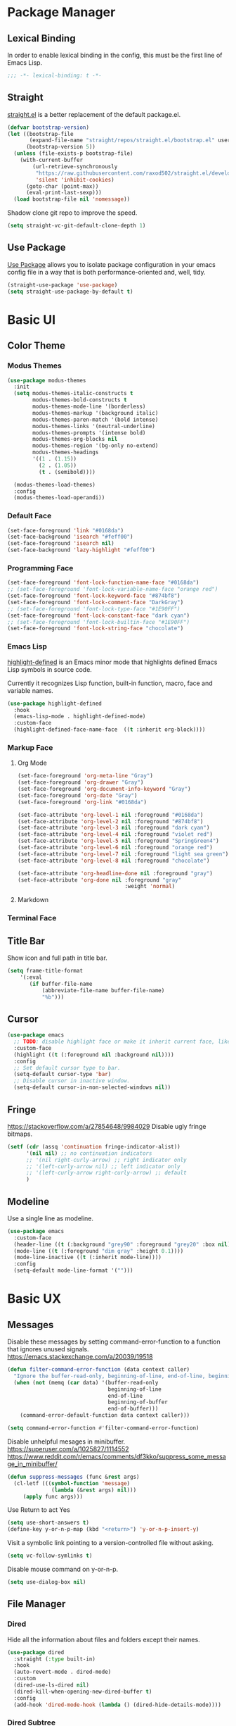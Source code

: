 * Package Manager
** Lexical Binding
In order to enable lexical binding in the config, this must be the first line of Emacs Lisp.
#+begin_src emacs-lisp
;;; -*- lexical-binding: t -*-
#+end_src

** Straight
[[https://github.com/raxod502/straight.el][straight.el]] is a better replacement of the default package.el.
#+begin_src emacs-lisp
(defvar bootstrap-version)
(let ((bootstrap-file
       (expand-file-name "straight/repos/straight.el/bootstrap.el" user-emacs-directory))
      (bootstrap-version 5))
  (unless (file-exists-p bootstrap-file)
    (with-current-buffer
        (url-retrieve-synchronously
         "https://raw.githubusercontent.com/raxod502/straight.el/develop/install.el"
         'silent 'inhibit-cookies)
      (goto-char (point-max))
      (eval-print-last-sexp)))
  (load bootstrap-file nil 'nomessage))
#+end_src

Shadow clone git repo to improve the speed.
#+begin_src emacs-lisp
(setq straight-vc-git-default-clone-depth 1)
#+end_src

** Use Package
[[https://github.com/jwiegley/use-package][Use Package]] allows you to isolate package configuration in your emacs config file in a way that is both performance-oriented and, well, tidy.
#+begin_src emacs-lisp
(straight-use-package 'use-package)
(setq straight-use-package-by-default t)
#+end_src

* Basic UI
** Color Theme
*** Modus Themes
# TODO: merge customize color into modus-themes
#+begin_src emacs-lisp
(use-package modus-themes
  :init
  (setq modus-themes-italic-constructs t
        modus-themes-bold-constructs t
        modus-themes-mode-line '(borderless)
        modus-themes-markup '(background italic)
        modus-themes-paren-match '(bold intense)
        modus-themes-links '(neutral-underline)
        modus-themes-prompts '(intense bold)
        modus-themes-org-blocks nil
        modus-themes-region '(bg-only no-extend)
        modus-themes-headings
        '((1 . (1.15))
          (2 . (1.05))
          (t . (semibold))))

  (modus-themes-load-themes)
  :config
  (modus-themes-load-operandi))
#+end_src

*** Default Face
#+begin_src emacs-lisp
(set-face-foreground 'link "#0168da")
(set-face-background 'isearch "#feff00")
(set-face-foreground 'isearch nil)
(set-face-background 'lazy-highlight "#feff00")
#+end_src

*** Programming Face
#+begin_src emacs-lisp
(set-face-foreground 'font-lock-function-name-face "#0168da")
;; (set-face-foreground 'font-lock-variable-name-face "orange red")
(set-face-foreground 'font-lock-keyword-face "#874bf8")
(set-face-foreground 'font-lock-comment-face "DarkGray")
;; (set-face-foreground 'font-lock-type-face "#1E90FF")
(set-face-foreground 'font-lock-constant-face "dark cyan")
;; (set-face-foreground 'font-lock-builtin-face "#1E90FF")
(set-face-foreground 'font-lock-string-face "chocolate")
#+end_src

*** Emacs Lisp
[[https://github.com/Fanael/highlight-defined][highlight-defined]] is an Emacs minor mode that highlights defined Emacs Lisp symbols in source code.

Currently it recognizes Lisp function, built-in function, macro, face and variable names.
#+begin_src emacs-lisp
(use-package highlight-defined
  :hook
  (emacs-lisp-mode . highlight-defined-mode)
  :custom-face
  (highlight-defined-face-name-face  ((t :inherit org-block))))
#+end_src

*** Markup Face
**** Org Mode
#+begin_src emacs-lisp
(set-face-foreground 'org-meta-line "Gray")
(set-face-foreground 'org-drawer "Gray")
(set-face-foreground 'org-document-info-keyword "Gray")
(set-face-foreground 'org-date "Gray")
(set-face-foreground 'org-link "#0168da")

(set-face-attribute 'org-level-1 nil :foreground "#0168da")
(set-face-attribute 'org-level-2 nil :foreground "#874bf8")
(set-face-attribute 'org-level-3 nil :foreground "dark cyan")
(set-face-attribute 'org-level-4 nil :foreground "violet red")
(set-face-attribute 'org-level-5 nil :foreground "SpringGreen4")
(set-face-attribute 'org-level-6 nil :foreground "orange red")
(set-face-attribute 'org-level-7 nil :foreground "light sea green")
(set-face-attribute 'org-level-8 nil :foreground "chocolate")

(set-face-attribute 'org-headline-done nil :foreground "gray")
(set-face-attribute 'org-done nil :foreground "gray"
                                  :weight 'normal)
#+end_src

**** Markdown
# TODO: markdown heading faces

*** Terminal Face
# TODO: fd directories color

** Title Bar
# PATCH: UI
Show icon and full path in title bar.
#+begin_src emacs-lisp
(setq frame-title-format
    '(:eval
       (if buffer-file-name
           (abbreviate-file-name buffer-file-name)
           "%b")))
#+end_src

** Cursor
# PATCH: UI
#+begin_src emacs-lisp
(use-package emacs
  ;; TODO: disable highlight face or make it inherit current face, like region
  :custom-face
  (highlight ((t (:foreground nil :background nil))))
  :config
  ;; Set default cursor type to bar.
  (setq-default cursor-type 'bar)
  ;; Disable cursor in inactive window.
  (setq-default cursor-in-non-selected-windows nil))
#+end_src

** Fringe
# PATCH: UI
https://stackoverflow.com/a/27854648/9984029
Disable ugly fringe bitmaps.
# TODO: Transparent fringe foreground and background.
#+begin_src emacs-lisp
(setf (cdr (assq 'continuation fringe-indicator-alist))
      '(nil nil) ;; no continuation indicators
      ;; '(nil right-curly-arrow) ;; right indicator only
      ;; '(left-curly-arrow nil) ;; left indicator only
      ;; '(left-curly-arrow right-curly-arrow) ;; default
      )
#+end_src

** Modeline
# PATCH: UI
Use a single line as modeline.
#+begin_src emacs-lisp
(use-package emacs
  :custom-face
  (header-line ((t (:background "grey90" :foreground "grey20" :box nil))))
  (mode-line ((t (:foreground "dim gray" :height 0.1))))
  (mode-line-inactive ((t (:inherit mode-line))))
  :config
  (setq-default mode-line-format '("")))
#+end_src

* Basic UX
** Messages
Disable these messages by setting command-error-function to a function that ignores unused signals.
https://emacs.stackexchange.com/a/20039/19518
#+begin_src emacs-lisp
(defun filter-command-error-function (data context caller)
  "Ignore the buffer-read-only, beginning-of-line, end-of-line, beginning-of-buffer, end-of-buffer signals; pass the rest to the default handler."
  (when (not (memq (car data) '(buffer-read-only
                                beginning-of-line
                                end-of-line
                                beginning-of-buffer
                                end-of-buffer)))
    (command-error-default-function data context caller)))

(setq command-error-function #'filter-command-error-function)
#+end_src

Disable unhelpful mesages in minibuffer.
https://superuser.com/a/1025827/1114552 https://www.reddit.com/r/emacs/comments/df3kko/suppress_some_message_in_minibuffer/
#+begin_src emacs-lisp
(defun suppress-messages (func &rest args)
  (cl-letf (((symbol-function 'message)
              (lambda (&rest args) nil)))
     (apply func args)))
#+end_src

# PATCH: UX or Suppress Messages
Use Return to act Yes
#+begin_src emacs-lisp
(setq use-short-answers t)
(define-key y-or-n-p-map (kbd "<return>") 'y-or-n-p-insert-y)
#+end_src

Visit a symbolic link pointing to a version-controlled file without asking.
#+begin_src emacs-lisp
(setq vc-follow-symlinks t)
#+end_src

Disable mouse command on y-or-n-p.
#+begin_src emacs-lisp
(setq use-dialog-box nil)
#+end_src

** File Manager
*** Dired
Hide all the information about files and folders except their names.
#+begin_src emacs-lisp
(use-package dired
  :straight (:type built-in)
  :hook
  (auto-revert-mode . dired-mode)
  :custom
  (dired-use-ls-dired nil)
  (dired-kill-when-opening-new-dired-buffer t)
  :config
  (add-hook 'dired-mode-hook (lambda () (dired-hide-details-mode))))
#+end_src

*** Dired Subtree
[[https://github.com/Fuco1/dired-hacks#dired-subtree][Dired Subtree]] can list subdirectories with ~Tab~.
#+begin_src emacs-lisp
(use-package dired-subtree
  :after dired
  :bind
  (:map  dired-mode-map
   ("<tab>"     . dired-subtree-toggle)
   ("<backtab>" . dired-subtree-cycle)))
#+end_src

*** All The Icon Dired
[[https://github.com/jtbm37/all-the-icons-dired][All the icon dired]] adds dired support to all-the-icons.
#+begin_src emacs-lisp
(use-package all-the-icons-dired
 :hook
 (dired-mode . all-the-icons-dired-mode))
#+end_src

** Which Key
[[https://github.com/justbur/emacs-which-key][which-key]] displays available keybindings in popup.
#+begin_src emacs-lisp
(use-package which-key
  :config
  (which-key-mode))
#+end_src

** Completion
*** Vertico
#+begin_src emacs-lisp
(use-package vertico
  :init
  (vertico-mode)
  ;; Persist history over Emacs restarts. Vertico sorts by history position.
  (savehist-mode))
#+end_src

*** Marginalia
[[https://github.com/minad/marginalia][Marginalia]] adds marginalia to the minibuffer completions.
#+begin_src emacs-lisp
(use-package marginalia
  :custom
  (marginalia-field-width 100)
  :init
  (marginalia-mode))
#+end_src

*** Orderless
[[https://github.com/oantolin/orderless][Orderless]] is a completion style that matches multiple regexps in any order.
#+begin_src emacs-lisp
;; Optionally use the `orderless' completion style.
(use-package orderless
  :init
  (setq completion-styles '(orderless basic)
        completion-category-defaults nil
        completion-category-overrides '((file (styles partial-completion)))))
#+end_src

** Search
*** Consult
[[https://github.com/minad/consult][consult]] allows you to quickly select an item from a list of candidates that you're searching for.
#+begin_src emacs-lisp
(use-package consult
  :bind
  ("s-f"   . consult-line)
  ("s-F"   . consult-ripgrep)
  ("s-b"   . consult-project-buffer)
  ("s-B"   . consult-buffer))
#+end_src

** Cursor
# PATCH: UX
Disable cursor blink.
#+begin_src emacs-lisp
(blink-cursor-mode 0)
#+end_src

* Window Management
** Session
[[https://github.com/iqbalansari/restart-emacs][restart-emacs]] offers a command ~restart-emacs~.
#+begin_src emacs-lisp
(use-package restart-emacs)
#+end_src

Associate [[https://github.com/willbchang/alfred-open-in-editor][alfred-open-in-editor]] to open folder in a new frame by ~emacsclient~.
#+begin_src emacs-lisp
(server-start)
#+end_src

** Window
No popup windows.
#+begin_src emacs-lisp
(setq pop-up-windows nil)
#+end_src

** Frame
*** Keybindings
| Keybindings         | Features                     |
|---------------------+------------------------------|
| ~Command + Q~         | Quit Emacs                   |
| ~Command + N~         | Create new frame             |
| ~Command + `~         | Change to other frame        |
| ~Shift + Command + W~ | Close current window         |
| ~Ctrl + Command + F~  | Set/Unset window full screen |

** Buffer
*** Keybindings
| Keybindings | Features              |
|-------------+-----------------------|
| ~Command + P~ | Find File in Project  |
| ~Command + W~ | Close Current Buffer  |
| ~Command + [~ | Go to previous Buffer |
| ~Command + ]~ | Go to next Buffer     |
| ~Command + T~ | Create New Buffer     |
| ~Command + S~ | Save Buffer           |
| ~Command + R~ | Revert Buffer         |
| ~Command + ,~ | Open Preferences      |

*** Behaviors
# PATCH: UX
# TODO: Set init and fallback buffer to untitle instead of *scratch*.
Save files automatically.
#+begin_src emacs-lisp
(auto-save-visited-mode 1)
#+end_src

Save file silently.
#+begin_src emacs-lisp
(setq save-silently t)
#+end_src

Ensure files end with newline.
#+begin_src emacs-lisp
(setq require-final-newline t)
#+end_src

Revert (update) buffers automatically when underlying files are changed externally.
#+begin_src emacs-lisp
(global-auto-revert-mode t)
#+end_src

Set initial buffer mode to org-mode.
#+begin_src emacs-lisp
(setq-default initial-major-mode 'org-mode)
#+end_src

Save cursor position for each file.
#+begin_src emacs-lisp
(save-place-mode t)
#+end_src

Disable the ring bell when scroll beyond the document.
#+begin_src emacs-lisp
(setq ring-bell-function 'ignore)
#+end_src

Disable automatic backup~ file.
#+begin_src emacs-lisp
(setq make-backup-files nil)
#+end_src

Delete trailing whitespace on save.
#+begin_src emacs-lisp
(add-hook 'write-file-hooks 'delete-trailing-whitespace nil t)
#+end_src

* Word Processing
# TODO: Lock file with password and TouchID, like Notes.app
# TODO: (Global) Replace with the context preview like swiper.
# FIX: line height English 中文 😊
** Basic Features
*** Displaying Text
**** Font
English font refer to early-init.el ~default-frame-alist~.
**** Keybindings

| Keybindings | Features            |
|-------------+---------------------|
| ~Command + +~ | Increase text scale |
| ~Command + =~ | Increase text scale |
| ~Command + -~ | Decrease text scale |
| ~Command + 0~ | Reset text scale    |

**** Behaviors
# PATCH: UX
Enable global line break.
#+begin_src emacs-lisp
(global-visual-line-mode 1)
#+end_src

Improve the readability by increasing line spacing.
#+begin_src emacs-lisp
(setq-default line-spacing 0.1)
#+end_src

Highlight urls and make them clickable.
#+begin_src emacs-lisp
(global-goto-address-mode 1)
#+end_src

Highlight paired brackets, includes (), [], {} and so on...
#+begin_src emacs-lisp
(use-package paren
  :config
  (show-paren-mode 1))
#+end_src

*** Moving Cursor
**** Keybindings
Make ~Command/Option + ArrowKey~ behaves like MacOS app.

| Keybindings   | Features                          |
|---------------+-----------------------------------|
| ~Command + ↑~ | Move to the top of the file       |
| ~Command + ↓~ | Move to the bottom of the file    |
| ~Command + ←~ | Move to the beginning of the line |
| ~Command + →~ | Move to the end of the line       |

*** Searching Text
# TODO: Disable persistant highlight
**** Keybindings
| Keybindings         | Features                      |
|---------------------+-------------------------------|
| ~Command + F~         | Search text in Buffer         |
| ~Shift + Command + F~ | Search text in current folder |

*** Selecting Text
**** Keybindings
| Keybindings                    | Features                               |       |
|--------------------------------+----------------------------------------+-------|
| ~Command + A~                    | Select all the content in current file |       |
| ~Shift + ↑~         | Select one line up                     | MacOS |
| ~Shift + ↓~         | Select one line down                   | MacOS |
| ~Shift + ←~         | Select one character left              | MacOS |
| ~Shift + →~         | Select one character right             | MacOS |
| ~Shift + Option + ←~ | Select one word left                   | MacOS |
| ~Shift + Option + →~ | Select one word right                  | MacOS |
| ~Shift + Command + ↑~ | Select to ttop of the file             | MacOS |
| ~Shift + Command + ↓~ | Select to bottom of the file           | MacOS |
| ~Shift + Command + ←~ | Select to t`he beginning of the line   | MacOS |
| ~Shift + Command + →~ | Select to the end of the line          | MacOS |

**** Behaviors
Highlight selection with system accent color.
#+begin_src emacs-lisp
(set-face-attribute 'region nil :background "#fccae2")
#+end_src

*** Editing Text
**** Keybindings
| Keybindings                 | Features                                         |
|-----------------------------+--------------------------------------------------|
| ~Command + C~                 | Copy text                                        |
| ~Command + X~                 | Cut text                                         |
| ~Command + V~                 | Paste text                                       |
| ~Command + Return~            | Force newline                                    |
| ~Command + Backspace~         | Delete current line from cursor to the beginning |
| ~Command + Shift + Backspace~ | Delete whole line entirely                       |
| ~Command + /~                 | Comment/Uncomment line(s)                        |

**** Behaviors
# PATCH: UX
Auto pair brackets, quotes etc.
#+begin_src emacs-lisp
(electric-pair-mode 1)
#+end_src

Do not indent on newlines.
#+begin_src emacs-lisp
(electric-indent-mode -1)
#+end_src

Overwrite selection on pasting.
#+begin_src emacs-lisp
(delete-selection-mode 1)
#+end_src

Indent with 2 space.
#+begin_src emacs-lisp
(setq-default indent-tabs-mode nil)
(setq-default tab-width 2)
(setq indent-line-function 'insert-tab)
#+end_src

**** Undo
Increase undo limit.
#+begin_src emacs-lisp
;; default is 160000
(setq undo-limit 800000)
;; default is 240000
(setq undo-strong-limit 12000000)
;; default is 24000000
(setq undo-outer-limit 120000000)
#+end_src
** Vim Emulator
[[https://github.com/emacs-evil/evil][Evil]] is an extensible vi layer for Emacs. It emulates the main features of Vim, and provides facilities for writing custom extensions.
*** Evil
#+begin_src emacs-lisp
(use-package evil
  :bind
  ;; FIX: Visual line mode cannot move cursor when things like this:
  ;; Move the cursor into (a and try j or k, up or down arrow.
;; (advice-add 'package-install :before 'my-package-install-refresh-contents)
  (:map evil-normal-state-map
        ("j"   . evil-next-visual-line)
        ("k"   . evil-previous-visual-line)
   :map evil-insert-state-map
        ("C-v" . evil-visual-block)
   :map evil-motion-state-map
        ("RET" . nil))
  :init
  (setq evil-want-keybinding nil)
  (setq evil-want-C-i-jump nil)
  ;; Set Evil cursor color and styles in different situations.
  (setq evil-emacs-state-cursor 'bar)
  (setq evil-normal-state-cursor '(box "deep pink"))
  (setq evil-insert-state-cursor '(bar "deep pink"))
  (setq evil-visual-state-cursor '(hollow "deep pink"))
  (setq evil-operator-state-cursor '(evil-half-cursor "deep pink"))
  (setq evil-replace-state-cursor '(hbar "deep pink"))
  :config
  (evil-mode 1)
  ;; https://stackoverflow.com/a/10166400/9984029
  ;; Make ESC cancel selection in insert mode.
  (defun evil-escape-cancel-selection-first ()
    "In evil insert state, make ESC to cancel selection first, then press ESC to go to normal state."
    (interactive)
    (if (and delete-selection-mode transient-mark-mode mark-active)
        (setq deactivate-mark  t)
      (evil-normal-state)))
  (define-key evil-insert-state-map [escape] 'evil-escape-cancel-selection-first)
    ;; Consist keybinding for text movements.
  (define-key evil-normal-state-map "\C-e" 'end-of-line)
  (define-key evil-insert-state-map "\C-e" 'end-of-line)
  (define-key evil-visual-state-map "\C-e" 'end-of-line)
  (define-key evil-motion-state-map "\C-e" 'end-of-line)
  (define-key evil-normal-state-map "\C-f" 'forward-char)
  (define-key evil-insert-state-map "\C-f" 'forward-char)
  (define-key evil-insert-state-map "\C-f" 'forward-char)
  (define-key evil-normal-state-map "\C-b" 'backward-char)
  (define-key evil-insert-state-map "\C-b" 'backward-char)
  (define-key evil-visual-state-map "\C-b" 'backward-char)
  (define-key evil-normal-state-map "\C-d" 'delete-char)
  (define-key evil-insert-state-map "\C-d" 'delete-char)
  (define-key evil-visual-state-map "\C-d" 'delete-char)
  (define-key evil-normal-state-map "\C-n" 'next-line)
  (define-key evil-insert-state-map "\C-n" 'next-line)
  (define-key evil-visual-state-map "\C-n" 'next-line)
  (define-key evil-normal-state-map "\C-p" 'previous-line)
  (define-key evil-insert-state-map "\C-p" 'previous-line)
  (define-key evil-visual-state-map "\C-p" 'previous-line)
  :custom
  ;; Do not echo the state in minibuffer.
  (evil-echo-state nil)
  ;; Use native keybindings on insert state.
  (evil-disable-insert-state-bindings t)
  ;; Records changes to separate undo instead of a big one in insert state.
  (evil-want-fine-undo t))
#+end_src

*** Evil Collection
# FIX: which-key diff-hl cannot use evil
[[https://github.com/emacs-evil/evil-collection][evil-collection]] provides evil-friendly bindings for many modes.
#+begin_src emacs-lisp
(use-package evil-collection
  :after evil
  :config
  (setq evil-collection-mode-list '(dired magit which-key diff-hl))
  (evil-collection-init))
#+end_src

*** Evil Surround
[[https://github.com/emacs-evil/evil-surround][evil-surround]] makes surround text with paired symbols easily.
#+begin_src emacs-lisp
(use-package evil-surround
  :after evil
  :config
  (global-evil-surround-mode 1)
  ;; Use non-spaced pairs when surrounding with an opening brace.
  ;; Insert zero width space for org inline markup.
  ;; FIX: have to run Command + . again.
  (evil-add-to-alist 'evil-surround-pairs-alist
                      ?\( '("(" . ")")
                      ?\[ '("[" . "]")
                      ?\{ '("{" . "}")
                      ?\* '("\x200B*" . "*\x200B")
                      ?\+ '("\x200B+" . "+\x200B")
                      ?\/ '("\x200B/" . "/\x200B")
                      ?\~ '("\x200B~" . "~\x200B")
                      ?\= '("\x200B=" . "=\x200B")
                      ?\$ '("\x200B$" . "$\x200B")
                      ?\_ '("\x200B_" . "_\x200B")))
#+end_src

*** Evil Snip
# TODO: first match background to orange
[[https://github.com/hlissner/evil-snipe][Evil Snip]] enables incremental highlighting, repeat searches with ​~f~​, ~F~, ~t~ and ~T~.
#+begin_src emacs-lisp
(use-package evil-snipe
  :custom-face
  (evil-snipe-matches-face ((t (:inherit region :background "#feff00"))))
  :config
  (evil-snipe-override-mode t))
#+end_src

*** Evil Goggles
# TODO: use same color as diff hl
[[https://github.com/edkolev/evil-goggles][Evil Goggles]] displays visual hint on evil edit operations.
#+begin_src emacs-lisp
(use-package evil-goggles
  :config
  (evil-goggles-mode)

  ;; optionally use diff-mode's faces; as a result, deleted text
  ;; optionally use diff-mode's faces; as a result, deleted text
  ;; will be highlighed with `diff-removed` face which is typically
  ;; some red color (as defined by the color theme)
  ;; other faces such as `diff-added` will be used for other actions
  (evil-goggles-use-diff-faces))
#+end_src

*** Evil Nerd Commenter
[[https://github.com/redguardtoo/evil-nerd-commenter][evil-nerd-commenter]] (un)comments lines efficiently.
#+begin_src emacs-lisp
(use-package evil-nerd-commenter
  :bind
   (("s-/" . evilnc-comment-or-uncomment-lines)))
#+end_src

*** Avy
[[https://github.com/abo-abo/avy][Avy]] is for jumping to visible text using a char-based decision tree.
# TODO: Change avy leading face color
#+begin_src emacs-lisp
(use-package avy
  :bind
  (("s-l" . avy-goto-line)
   :map evil-normal-state-map
        ("gt" . avy-goto-char)
        ("gf" . avy-goto-char)
        ("gs" . avy-goto-char-2)
        ("gl" . avy-goto-line)))
#+end_src

** Undo
*** Undo Fu
[[https://gitlab.com/ideasman42/emacs-undo-fu][Undo Fu]] is a simple, stable linear undo with redo.
#+begin_src emacs-lisp
(use-package undo-fu
  :bind
  (("s-z" . undo-fu-only-undo)
   ("s-Z" . undo-fu-only-redo)
   :map evil-normal-state-map
    ("u"   . undo-fu-only-undo)
    ("C-r" . undo-fu-only-redo))
  :custom
  (undo-fu-allow-undo-in-region t))
#+end_src

*** Undo fu Session
[[https://gitlab.com/ideasman42/emacs-undo-fu-session][Undo fu session]] writes undo/redo information upon file save which is restored where possible when the file is loaded again.
#+begin_src emacs-lisp
(use-package undo-fu-session
  :config
  (setq undo-fu-session-incompatible-files '("/COMMIT_EDITMSG\\'" "/git-rebase-todo\\'"))
  (global-undo-fu-session-mode))
#+end_src

*** Undo Highlight
[[https://github.com/casouri/undo-hl][undo hl]] highlights undo operations, like evil-goggles.
# FIX: became default face after redo.
#+begin_src emacs-lisp
(use-package undo-hl
  :straight (undo-hl :type git :host github :repo "casouri/undo-hl")
  :hook
  (text-mode . undo-hl-mode))
#+end_src

*** Visual Undo
[[https://github.com/casouri/vundo][vundo]] displays the undo history as a tree and lets you move in the tree to go back to previous buffer states.
#+begin_src emacs-lisp
(use-package vundo
  :straight (vundo :type git :host github :repo "casouri/vundo"))
#+end_src

** Rainbow Delimiters
[[https://github.com/Fanael/rainbow-delimiters][rainbow-delimiters]] is a "rainbow parentheses"-like mode which highlights delimiters such as parentheses, brackets or braces according to their depth.
#+begin_src emacs-lisp
(use-package rainbow-delimiters
  :hook
  ((prog-mode . rainbow-delimiters-mode)
   (latex-mode . rainbow-delimiters-mode))
  :config
  (set-face-attribute 'rainbow-delimiters-unmatched-face nil
                      :foreground 'unspecified
                      :inherit 'error
                      :strike-through t))
#+end_src

** Super Save
# TODO: setup backup in one folder https://www.emacswiki.org/emacs/BackupDirectory
[[https://github.com/bbatsov/super-save][Super Save]] auto-saves your buffers, when certain events happen.
#+begin_src emacs-lisp
(use-package super-save
  :config
  (super-save-mode 1))
#+end_src

** Sudo Edit
[[https://github.com/nflath/sudo-edit][Sudo Edit]] can edit read only file.
#+begin_src emacs-lisp
(use-package sudo-edit)
#+end_src

** Large File
[[https://github.com/m00natic/vlfi/][vlf]] can make you view large files in Emacs.
#+begin_src emacs-lisp
(use-package vlf
  :custom
  (vlf-application 'dont-ask))
#+end_src

** Multiple Cursors
# FIX: a better UX multiple cursors
- https://github.com/victorhge/iedit
- https://github.com/hlissner/evil-multiedit
- https://github.com/gabesoft/evil-mc
- https://github.com/syl20bnr/evil-iedit-state
- https://github.com/magnars/multiple-cursors.el
#+begin_src emacs-lisp
(use-package multiple-cursors
  :bind
   (("s-d" . mc/mark-next-like-this)
    ("s-D" . mc/mark-all-like-this)
    :map mc/keymap
     ("<return>" .  newline)))
#+end_src

** Yasnippet
https://github.com/joaotavora/yasnippet
* Markup Languages
** Org Mode
*** Config
# FIX: Make not*Bold*AtAll work!
#      https://stackoverflow.com/a/24540651/9984029
#      https://emacs-china.org/t/orgmode/9740
# FIX: new line with unexpected 2 space indent.
# TODO: Do not truncate org table
#       https://github.com/misohena/phscroll
# TODO: Draw a line with -----
# TODO: dynamic headline bullets https://github.com/legalnonsense/org-visual-outline
[[https://orgmode.org/][Org]] is a highly flexible structured plain text file format.
#+begin_src emacs-lisp
(use-package org
  :straight (:type built-in)
  :hook
  ;; Enable headline and subcontent in the indented view.
  (org-mode . org-indent-mode)
  :bind
  (:map org-mode-map
        ("<M-S-left>"  . nil)
        ("<M-S-right>" . nil)
        ("<M-left>"    . left-word)
        ("<M-right>"   . right-word)
        ("<C-S-right>" . org-shiftmetaright)
        ("<C-S-left>"  . org-shiftmetaleft)
        ("<C-right>"   . org-metaright)
        ("<C-left>"    . org-metaleft))
  :init
  ;; FIX: not working sometimes.
  ;; Enable shift selection in insert and visual mode.
  (add-hook 'evil-insert-state-entry-hook
            (lambda()
              (setq org-support-shift-select 'always)))
  (add-hook 'evil-normal-state-entry-hook
            (lambda()
              (setq org-support-shift-select nil)))
  (add-hook 'evil-visual-state-entry-hook
            (lambda()
              (setq org-support-shift-select 'always)))

  :custom
  ;; Fold all contents on opening a org file.
  (org-startup-folded t)
  ;; Disable reindent on every time editing code block.
  (org-src-preserve-indentation nil)
  (org-edit-src-content-indentation 0)
  ;; Use return to open link.
  (org-return-follows-link t)
  ;; Always display images.
  (org-startup-with-inline-images t)
  ;; Do not display image actual width, set to 500px by default.
  (org-image-actual-width 500)
  ;; Always download and display remote images.
  (org-display-remote-inline-image 'download)
  ;; Turncate lines
  (org-startup-truncated nil)
  ;; Export org to pdf through latex, support Chinese.
  (org-latex-pdf-process '("xelatex -interaction nonstopmode %f" "xelatex -interaction nonstopmode %f"))
  :config
  ;; Add REVIEW to org todo keywords.
  (setq org-todo-keywords '((sequence "TODO" "REVIEW" "DONE")))
  ;; Make verbatim with highlight text background.
  (add-to-list 'org-emphasis-alist
             '("=" (:background "#fef7ca")))
  ;; Make deletion(obsolote) text foreground with dark gray.
  (add-to-list 'org-emphasis-alist
             '("+" (:foreground "dark gray"
                    :strike-through t)))
  ;; Make code style around with box.
  (add-to-list 'org-emphasis-alist
             '("~" (:box (:line-width 1
                          :color "grey75"
                          :style released-button)))))
#+end_src

*** Org Appear
[[https://github.com/awth13/org-appear][Org Appear]] toggles visibility of hidden Org mode element parts upon entering and leaving an element.
# FIX: not working in latex frament
#+begin_src emacs-lisp
(use-package org-appear
  :hook
  (org-mode . org-appear-mode)
  :config
  ;; Instant toggle raw format on insert mode
  ;; FIX: not working well
  (setq org-appear-trigger 'manual)
  (add-hook 'evil-insert-state-entry-hook #'org-appear-manual-start nil t)
  (add-hook 'evil-insert-state-exit-hook #'org-appear-manual-stop nil t)
  ;; Hide emphasis makers.
  (setq org-hide-emphasis-markers t)
  ;; Prettify things like \pi, sub/super script.
  (setq org-pretty-entities t)
  ;; Hide keywords like #+TITLE:
  (setq org-hidden-keywords '(title email date author))
  :custom
  (org-appear-delay 0)
  (org-appear-autolinks t)
  (org-appear-autoentities t)
  (org-appear-autokeywords t)
  (org-appear-autosubmarkers t))
#+end_src

*** Xenops
  $r_{xx} =  \frac{\Sigma(X - \bar{X})(Y - \bar{Y})}{NS_{x}S_{y}}$

# FIX: inline CJK
[[https://github.com/dandavison/xenops][xenops]] is an editing environment for LaTeX mathematical documents with async rendering.
#   (kill-buffer "*Xenops-Doctor*")
#+begin_src emacs-lisp
(use-package xenops
  ;; :hook
  ;; (org-mode . xenops-mode)
  :bind
  (:map xenops-mode-map
   ;; FIX: xenops overrides the default paste behavior with xenops-handle-paste through xenops-util-define-key-with-fallback in xenops-define-key which breaks the delete-selection-mode
   ("s-v" . yank))
  :config
  ;; Suppress xenops startup messages.
  (advice-add 'xenops-mode :around #'suppress-messages)
  (setq xenops-math-image-scale-factor 1.8))
#+end_src

*** Org Surround Markup
Surround selection with org mode markup.
https://github.com/alphapapa/unpackaged.el#surround-region-with-emphasis-or-syntax-characters
# TODO: https://emacs-china.org/t/org-mode/597/51
#   1. org heading ending with x200b
#   2. make x200b invisible
#   3. auto delete x200b with backspace
#   4. combine link code with surround markup
#   5. https://github.com/zk-phi/electric-spacing
#+begin_src emacs-lisp
;;;###autoload
(defmacro org-surround-markup (&rest keys)
  "Define and bind interactive commands for each of KEYS that surround the region or insert text.
Commands are bound in `org-mode-map' to each of KEYS.  If the
region is active, commands surround it with the key character,
otherwise call `org-self-insert-command'."
  `(progn
     ,@(cl-loop for key in keys
                for name = (intern (concat "unpackaged/org-maybe-surround-" key))
                for docstring = (format "If region is active, surround it with \"%s\", otherwise call `org-self-insert-command'." key)
                collect `(defun ,name ()
                           ,docstring
                           (interactive)
                           (if (region-active-p)
                               (let ((beg (region-beginning))
                                     (end (region-end)))
                                 (save-excursion
                                   (goto-char end)
                                   (insert ,key)
                                   (insert-char #x200b) ;; Insert zero width space to make inline markup work.
                                   (goto-char beg)
                                   (insert-char #x200b)
                                   (insert ,key)))
                             (call-interactively #'org-self-insert-command)))
                collect `(define-key org-mode-map (kbd ,key) #',name))))

(org-surround-markup "~" "=" "*" "/" "_" "+" "$")
#+end_src

*** Org Mouse
Support mouse click.
#+begin_src emacs-lisp
(use-package org-mouse
  :straight (:type built-in))
#+end_src

*** Org Modern

#+begin_src emacs-lisp
(use-package org-modern
  :hook
  (org-mode . org-modern-mode)
  :custom
  (org-modern-star ["›"] )
  ;; For org-indent-mode works normally.
  (org-modern-hide-stars nil)
  ;; Use valign instead
  (org-modern-table nil))
#+end_src

** Markdown Mode
[[https://github.com/jrblevin/markdown-mode][Markdown]] allows you to write using an easy-to-read, easy-to-write plain text format.
#+begin_src emacs-lisp
(use-package markdown-mode
  :commands (markdown-mode gfm-mode)
  :mode (("README\\.md\\'" . gfm-mode)
         ("\\.md\\'" . markdown-mode)
         ("\\.markdown\\'" . markdown-mode))
  :init (setq markdown-command "multimarkdown"))
#+end_src

* Script Languages
** Apple Script
https://github.com/emacsorphanage/applescript-mode
#+begin_src emacs-lisp
(use-package applescript-mode)
#+end_src

* Data Format
** YAML
[[https://yaml.org/][YAML]] is a human friendly data serialization language for all programming languages.
#+begin_src emacs-lisp
(use-package yaml-mode
  :mode
  (("\\.yaml\\'" . yaml-mode)
   ("\\.yml\\'" . yaml-mode)))
#+end_src

** JSON
# TODO: JSON Formatter
[[https://json.org][JSON]] (JavaScript Object Notation) is a lightweight data-interchange format.
#+begin_src emacs-lisp
(use-package json-mode
  :defer t)
#+end_src

* Version Control
** Magit
# TODO: auto save file(s) when calling magit
# TODO: cancel selection with ESC.
# TODO: one buffer split window on commit message
[[https://github.com/magit/magit][Magit]] is an interface for [[https://git-scm.com/][Git]] inside Emacs.
#+begin_src emacs-lisp
(use-package magit
  :bind
  (("s-k" . magit)
   :map transient-base-map
   ("<escape>" . transient-quit-one))
  :custom
  (magit-diff-refine-hunk t)
  (magit-save-repository-buffers 'dontask)
  ;; Disable ulgy bitmap in fringe in magit mode.
  (magit-section-visibility-indicator nil)
  :config
  ;; https://manuel-uberti.github.io/emacs/2018/02/17/magit-bury-buffer/
  (evil-define-key 'normal magit-status-mode-map (kbd "q") 'magit-kill-buffers)

  (defun magit-kill-buffers ()
    "Restore window configuration and kill all Magit buffers."
    (interactive)
    (let ((buffers (magit-mode-get-buffers)))
      (magit-restore-window-configuration)
      (mapc #'kill-buffer buffers))))
#+end_src

** Git Modes
[[https://github.com/magit/git-modes/][git-modes]] is Emacs major modes for Git configuration files.
#+begin_src emacs-lisp
(use-package git-modes
  :defer t)
#+end_src

** Diff HL
[[https://github.com/dgutov/diff-hl][diff-hl]] highlights uncommitted changes in the left fringe.
#+begin_src emacs-lisp
(use-package diff-hl
  :init
  (add-hook 'magit-pre-refresh-hook 'diff-hl-magit-pre-refresh)
  (add-hook 'magit-post-refresh-hook 'diff-hl-magit-post-refresh)
  :config
  (global-diff-hl-mode)
  ;; Highlight changes on editing.
  (diff-hl-flydiff-mode)
  ;; Makes fringe and margin react to mouse clicks to show the curresponding hunk.
  ;; FIX: not working by default
  ;; (diff-hl-show-hunk-mouse-mode)
  :custom
  (diff-hl-draw-borders nil)
  :custom-face
  (diff-hl-change ((t (:background "#8fe9e3"))))
  (diff-hl-insert ((t (:background "#80f1a4"))))
  (diff-hl-delete ((t (:background "#f5cce1")))))
#+end_src

* Terminal Emulator
** Exec Path From Shell
# FIX: git XDG path not working.
# FIX: https://emacs-china.org/t/exec-path-from-shell/2515/9
[[https://github.com/purcell/exec-path-from-shell][exec-path-from-shell]] ensures environment variables inside Emacs look the same as in the user's shell.
#+begin_src emacs-lisp
(use-package exec-path-from-shell
  :custom
  ;; No warnings, please! I don't care!
  (exec-path-from-shell-warn-duration-millis 99999)
  :config
  (exec-path-from-shell-initialize))
#+end_src

** Vterm
# FIX: Word wrap eats one char in the end
[[https://github.com/akermu/emacs-libvterm][Vterm]] is fully capable, fast, and it can seamlessly handle large outputs.
#+begin_src emacs-lisp
(use-package vterm
  :bind
  (:map vterm-mode-map
   ("s-k"           . vterm-clear)
   ("<s-left>"      . vterm-send-C-a)
   ("<s-right>"     . vterm-send-C-e)
   ("<s-backspace>" . vterm-send-C-u)
   ("C-c"           . vterm-send-C-c))
  :custom
  (vterm-always-compile-module t)
  :config
  ;; Disable evil mode for vterm.
  (evil-set-initial-state 'vterm-mode 'emacs)
  ;; FIX: Close vterm buffer without confriming.
  (setq kill-buffer-query-functions nil))
#+end_src

** Vterm Toggle
[[https://github.com/jixiuf/vterm-toggle][vterm-toggle]] toggles between the vterm buffer and whatever buffer you are editing.
#+begin_src emacs-lisp
(use-package vterm-toggle
  :bind
  (("C-`"        . vterm-toggle)
   :map vterm-mode-map
   ("<C-return>" . vterm-toggle-insert-cd))
  :config
  (add-to-list 'display-buffer-alist
               '((lambda(bufname _) (with-current-buffer bufname
                                      (or (equal major-mode 'vterm-mode)
                                          (equal bufname vterm-buffer-name))))
                 (display-buffer-reuse-window display-buffer-in-side-window)
                 (side . bottom)
                 (dedicated . t)
                 (reusable-frames . visible)
                 (window-height . 0.3))))
#+end_src

* Chinese Optimization
# TODO: Slipt word https://github.com/cireu/jieba.el or use https://developer.apple.com/documentation/corefoundation/cfstringtokenizer-rf8
** Font
# PATCH: Font
Use macOS's default Chinese font for Chinese characters in Emacs.
According to:  https://support.apple.com/en-us/guide/pages/tanfbd4156e/mac
#+begin_src emacs-lisp
(dolist (charset '(kana han symbol cjk-misc bopomofo))
  (set-fontset-font (frame-parameter nil 'font)
                    charset (font-spec :family "PingFang SC")))

(set-fontset-font t 'emoji '("Apple Color Emoji" . "iso10646-1") nil 'prepend)
#+end_src

** Display
Break lines normally for Chinese characters in visual line mode.
#+begin_src emacs-lisp
(setq word-wrap-by-category t)
#+end_src

[[https://github.com/casouri/valign][valign]] can properly align tables containing variable-pitch font, CJK characters and images.
#+begin_src emacs-lisp
(use-package valign
  :defer t
  :hook
  ;; FIX: Performance is lack, cause slow movement.
  ((markdown-mode org-mode) . valign-mode)
  :config
  (setq valign-fancy-bar 1))
#+end_src

** Search
[[https://github.com/cute-jumper/pinyinlib.el][Pinyinlib]] is a elisp library for converting first letter of Pinyin to Simplified/Traditional Chinese characters.
#+begin_src emacs-lisp
(use-package pinyinlib
  :config
  ;; https://emacs-china.org/t/vertico/17913/3
  (defun completion--regex-pinyin (str)
    (orderless-regexp (pinyinlib-build-regexp-string str)))
  (add-to-list 'orderless-matching-styles 'completion--regex-pinyin))
#+end_src

[[https://github.com/laishulu/evil-pinyin][evil-pinyin]]: Search Chinese characters with the first letter of Pinyin.
#+begin_src emacs-lisp
(use-package evil-pinyin
  :config
  (evil-select-search-module 'evil-search-module 'evil-search)
  (global-evil-pinyin-mode))
#+end_src

[[https://github.com/cute-jumper/ace-pinyin][ace-pinyin]] make you jump to Chinese character by pinyin with avy.
#+begin_src emacs-lisp
(use-package ace-pinyin
  :config
  (ace-pinyin-global-mode t))
#+end_src

** Input Method
[[https://github.com/laishulu/emacs-smart-input-source][sis]] can auto switch to English input method and save the previous input method when entering Evil normal mode, restore the saved input method when switching back to Evil insert mode.
# FIX: Check evil state and set input method when refousing Emacs.
# FIX: sis-context-mode cannot detect org mode heading correctly.
#+begin_src emacs-lisp
(use-package sis
  :config
  (sis-ism-lazyman-config
   "com.apple.keylayout.US"
   "com.apple.inputmethod.SCIM.ITABC")
  (sis-global-respect-mode t)
  (sis-global-context-mode t)
  ;; Improve typing fluency experience.
  (set-language-environment "UTF-8"))
#+end_src

** Keybindings
Make keybindings work under Chinese input method.

| Keybindings | Chinese Keybindings | Features              |
|-------------+---------------------+-----------------------|
| ~Command + [~ | ~Command + 】~        | Go to previous Buffer |
| ~Command + ]~ | ~Command + 【~        | Go to next Buffer     |
| ~Command + ,~ | ~Command + ，~        | Open config file      |
| ~Command + ,~ | ~Command + 。~        | Reload init file      |
| ~Control + ·~ | ~Control + `~         | Toggle vterm          |
# FIX: M-· is not recognized
